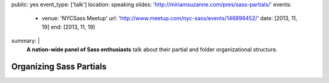 public: yes
event_type: ['talk']
location: speaking
slides: 'http://miriamsuzanne.com/pres/sass-partials/'
events:
  - venue: 'NYCSass Meetup'
    url: 'http://www.meetup.com/nyc-sass/events/146898452/'
    date: [2013, 11, 19]
    end: [2013, 11, 19]
summary: |
  **A nation-wide panel of Sass enthusiasts**
  talk about their partial and folder organizational structure.


Organizing Sass Partials
========================
